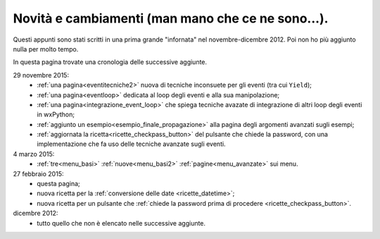 .. _whatsnew:


Novità e cambiamenti (man mano che ce ne sono...).
==================================================

Questi appunti sono stati scritti in una prima grande "infornata" nel novembre-dicembre 2012. Poi non ho più aggiunto nulla per molto tempo. 

In questa pagina trovate una cronologia delle successive aggiunte. 

29 novembre 2015:
  - :ref:`una pagina<eventitecniche2>` nuova di tecniche inconsuete per gli eventi (tra cui ``Yield``);
  - :ref:`una pagina<eventloop>` dedicata al loop degli eventi e alla sua manipolazione;
  - :ref:`una pagina<integrazione_event_loop>` che spiega tecniche avazate di integrazione di altri loop degli eventi in wxPython;
  - :ref:`aggiunto un esempio<esempio_finale_propagazione>` alla pagina degli argomenti avanzati sugli esempi;
  - :ref:`aggiornata la ricetta<ricette_checkpass_button>` del pulsante che chiede la password, con una implementazione che fa uso delle tecniche avanzate sugli eventi. 

4 marzo 2015:
  - :ref:`tre<menu_basi>` :ref:`nuove<menu_basi2>` :ref:`pagine<menu_avanzate>` sui menu.

27 febbraio 2015: 
  - questa pagina; 
  - nuova ricetta per la :ref:`conversione delle date <ricette_datetime>`;
  - nuova ricetta per un pulsante che :ref:`chiede la password prima di procedere <ricette_checkpass_button>`.

dicembre 2012:
  - tutto quello che non è elencato nelle successive aggiunte.
